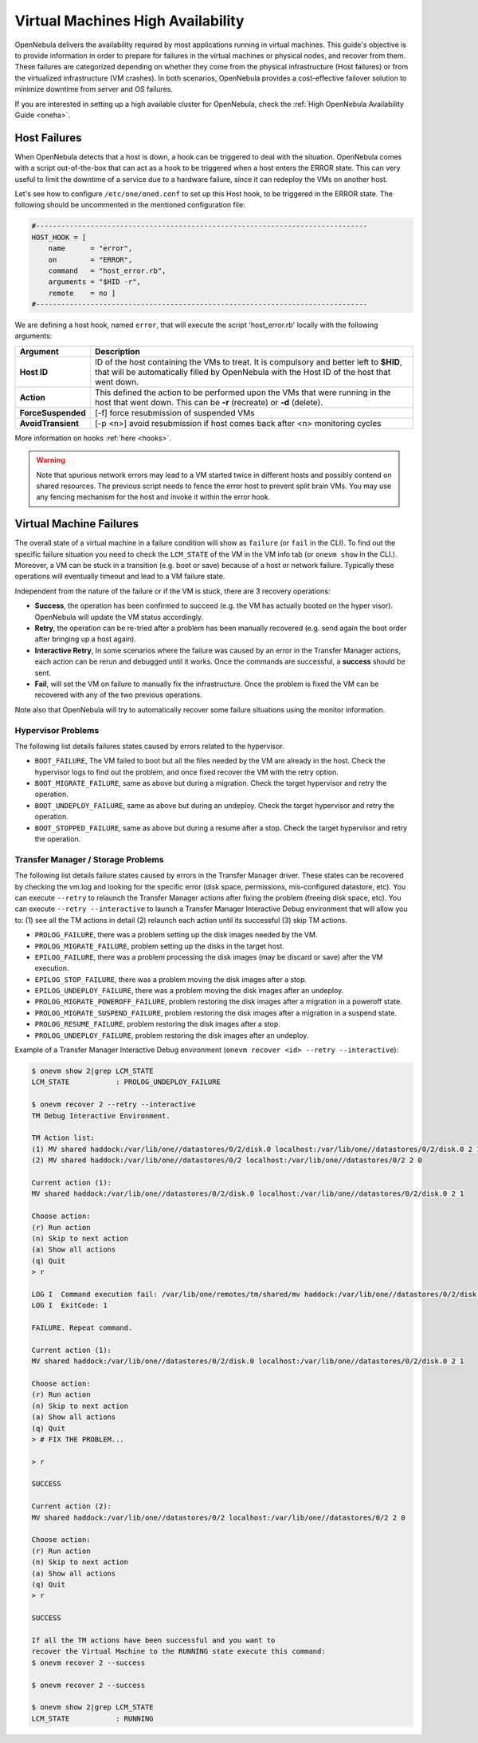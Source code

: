 .. _ftguide:

===================================
Virtual Machines High Availability
===================================

OpenNebula delivers the availability required by most applications running in virtual machines. This guide's objective is to provide information in order to prepare for failures in the virtual machines or physical nodes, and recover from them. These failures are categorized depending on whether they come from the physical infrastructure (Host failures) or from the virtualized infrastructure (VM crashes). In both scenarios, OpenNebula provides a cost-effective failover solution to minimize downtime from server and OS failures.

If you are interested in setting up a high available cluster for OpenNebula, check the :ref:`High OpenNebula Availability Guide <oneha>`.

Host Failures
=============

When OpenNebula detects that a host is down, a hook can be triggered to deal with the situation. OpenNebula comes with a script out-of-the-box that can act as a hook to be triggered when a host enters the ERROR state. This can very useful to limit the downtime of a service due to a hardware failure, since it can redeploy the VMs on another host.

Let's see how to configure ``/etc/one/oned.conf`` to set up this Host hook, to be triggered in the ERROR state. The following should be uncommented in the mentioned configuration file:

.. code::

    #-------------------------------------------------------------------------------
    HOST_HOOK = [
        name      = "error",
        on        = "ERROR",
        command   = "host_error.rb",
        arguments = "$HID -r",
        remote    = no ]
    #-------------------------------------------------------------------------------

We are defining a host hook, named ``error``, that will execute the script 'host\_error.rb' locally with the following arguments:

+--------------------+----------------------------------------------------------------------------------------------------------------------------------------------------------------------------------------+
|      Argument      |                                                                                      Description                                                                                       |
+====================+========================================================================================================================================================================================+
| **Host ID**        | ID of the host containing the VMs to treat. It is compulsory and better left to **$HID**, that will be automatically filled by OpenNebula with the Host ID of the host that went down. |
+--------------------+----------------------------------------------------------------------------------------------------------------------------------------------------------------------------------------+
| **Action**         | This defined the action to be performed upon the VMs that were running in the host that went down. This can be **-r** (recreate) or **-d** (delete).                                   |
+--------------------+----------------------------------------------------------------------------------------------------------------------------------------------------------------------------------------+
| **ForceSuspended** | [-f] force resubmission of suspended VMs                                                                                                                                               |
+--------------------+----------------------------------------------------------------------------------------------------------------------------------------------------------------------------------------+
| **AvoidTransient** | [-p <n>] avoid resubmission if host comes back after <n> monitoring cycles                                                                                                             |
+--------------------+----------------------------------------------------------------------------------------------------------------------------------------------------------------------------------------+

More information on hooks :ref:`here <hooks>`.

.. warning:: Note that spurious network errors may lead to a VM started twice in different hosts and possibly contend on shared resources. The previous script needs to fence the error host to prevent split brain VMs. You may use any fencing mechanism for the host and invoke it within the error hook.

.. _ftguide_virtual_machine_failures:

Virtual Machine Failures
========================

The overall state of a virtual machine in a failure condition will show as ``failure`` (or ``fail`` in the CLI). To find out the specific failure situation you need to check the ``LCM_STATE`` of the VM in the VM info tab (or ``onevm show`` in the CLI.). Moreover, a VM can be stuck in a transition (e.g. boot or save) because of a host or network failure. Typically these operations will eventually timeout and lead to a VM failure state.

Independent from the nature of the failure or if the VM is stuck, there are 3 recovery operations:

- **Success**, the operation has been confirmed to succeed (e.g. the VM has actually booted on the hyper visor). OpenNebula will update the VM status accordingly.
- **Retry**, the operation can be re-tried after a problem has been manually recovered (e.g. send again the boot order after bringing up a host again).
- **Interactive Retry**, In some scenarios where the failure was caused by an error in the Transfer Manager actions, each action can be rerun and debugged until it works. Once the commands are successful, a **success** should be sent.
- **Fail**, will set the VM on failure to manually fix the infrastructure. Once the problem is fixed the VM can be recovered with any of the two previous operations.

Note also that OpenNebula will try to automatically recover some failure situations using the monitor information.

Hypervisor Problems
-------------------

The following list details failures states caused by errors related to the hypervisor.

- ``BOOT_FAILURE``, The VM failed to boot but all the files needed by the VM are already in the host. Check the hypervisor logs to find out the problem, and once fixed recover the VM with the retry option.
- ``BOOT_MIGRATE_FAILURE``, same as above but during a migration. Check the target hypervisor and retry the operation.
- ``BOOT_UNDEPLOY_FAILURE``, same as above but during an undeploy. Check the target hypervisor and retry the operation.
- ``BOOT_STOPPED_FAILURE``, same as above but during a resume after a stop. Check the target hypervisor and retry the operation.

Transfer Manager / Storage Problems
-----------------------------------

The following list details failure states caused by errors in the Transfer Manager driver. These states can be recovered by checking the vm.log and looking for the specific error (disk space, permissions, mis-configured datastore, etc). You can execute ``--retry`` to relaunch the Transfer Manager actions after fixing the problem (freeing disk space, etc). You can execute ``--retry --interactive`` to launch a Transfer Manager Interactive Debug environment that will allow you to: (1) see all the TM actions in detail (2) relaunch each action until its successful (3) skip TM actions.

- ``PROLOG_FAILURE``, there was a problem setting up the disk images needed by the VM.
- ``PROLOG_MIGRATE_FAILURE``, problem setting up the disks in the target host.
- ``EPILOG_FAILURE``, there was a problem processing the disk images (may be discard or save) after the VM execution.
- ``EPILOG_STOP_FAILURE``, there was a problem moving the disk images after a stop.
- ``EPILOG_UNDEPLOY_FAILURE``, there was a problem moving the disk images after an undeploy.
- ``PROLOG_MIGRATE_POWEROFF_FAILURE``, problem restoring the disk images after a migration in a poweroff state.
- ``PROLOG_MIGRATE_SUSPEND_FAILURE``, problem restoring the disk images after a migration in a suspend state.
- ``PROLOG_RESUME_FAILURE``, problem restoring the disk images after a stop.
- ``PROLOG_UNDEPLOY_FAILURE``, problem restoring the disk images after an undeploy.

Example of a Transfer Manager Interactive Debug environment (``onevm recover <id> --retry --interactive``):

.. code::

    $ onevm show 2|grep LCM_STATE
    LCM_STATE           : PROLOG_UNDEPLOY_FAILURE

    $ onevm recover 2 --retry --interactive
    TM Debug Interactive Environment.

    TM Action list:
    (1) MV shared haddock:/var/lib/one//datastores/0/2/disk.0 localhost:/var/lib/one//datastores/0/2/disk.0 2 1
    (2) MV shared haddock:/var/lib/one//datastores/0/2 localhost:/var/lib/one//datastores/0/2 2 0

    Current action (1):
    MV shared haddock:/var/lib/one//datastores/0/2/disk.0 localhost:/var/lib/one//datastores/0/2/disk.0 2 1

    Choose action:
    (r) Run action
    (n) Skip to next action
    (a) Show all actions
    (q) Quit
    > r

    LOG I  Command execution fail: /var/lib/one/remotes/tm/shared/mv haddock:/var/lib/one//datastores/0/2/disk.0 localhost:/var/lib/one//datastores/0/2/disk.0 2 1
    LOG I  ExitCode: 1

    FAILURE. Repeat command.

    Current action (1):
    MV shared haddock:/var/lib/one//datastores/0/2/disk.0 localhost:/var/lib/one//datastores/0/2/disk.0 2 1

    Choose action:
    (r) Run action
    (n) Skip to next action
    (a) Show all actions
    (q) Quit
    > # FIX THE PROBLEM...

    > r

    SUCCESS

    Current action (2):
    MV shared haddock:/var/lib/one//datastores/0/2 localhost:/var/lib/one//datastores/0/2 2 0

    Choose action:
    (r) Run action
    (n) Skip to next action
    (a) Show all actions
    (q) Quit
    > r

    SUCCESS

    If all the TM actions have been successful and you want to
    recover the Virtual Machine to the RUNNING state execute this command:
    $ onevm recover 2 --success

    $ onevm recover 2 --success

    $ onevm show 2|grep LCM_STATE
    LCM_STATE           : RUNNING
